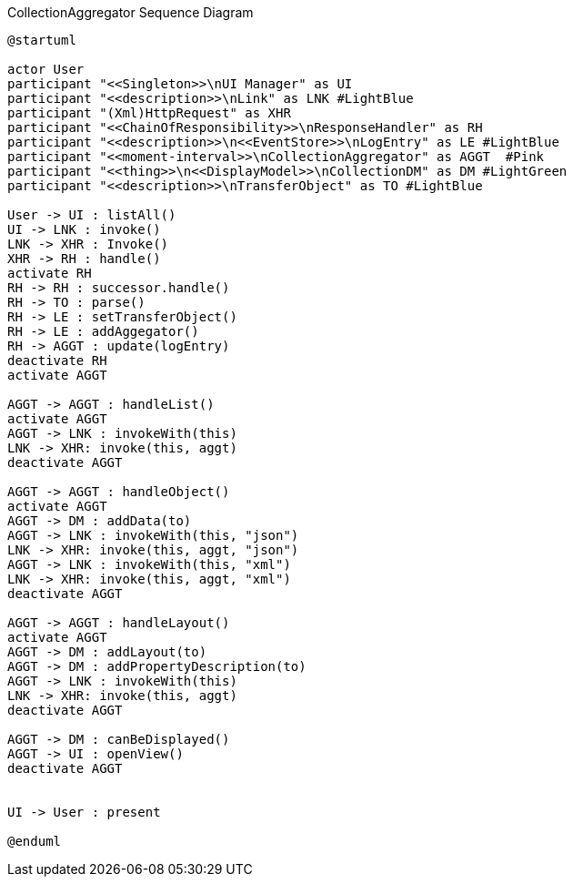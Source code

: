 :Notice: Licensed to the Apache Software Foundation (ASF) under one or more contributor license agreements. See the NOTICE file distributed with this work for additional information regarding copyright ownership. The ASF licenses this file to you under the Apache License, Version 2.0 (the "License"); you may not use this file except in compliance with the License. You may obtain a copy of the License at. http://www.apache.org/licenses/LICENSE-2.0 . Unless required by applicable law or agreed to in writing, software distributed under the License is distributed on an "AS IS" BASIS, WITHOUT WARRANTIES OR  CONDITIONS OF ANY KIND, either express or implied. See the License for the specific language governing permissions and limitations under the License.

.CollectionAggregator Sequence Diagram
[plantuml,file="seq-aggregator.png"]
----
@startuml

actor User
participant "<<Singleton>>\nUI Manager" as UI
participant "<<description>>\nLink" as LNK #LightBlue
participant "(Xml)HttpRequest" as XHR
participant "<<ChainOfResponsibility>>\nResponseHandler" as RH
participant "<<description>>\n<<EventStore>>\nLogEntry" as LE #LightBlue
participant "<<moment-interval>>\nCollectionAggregator" as AGGT  #Pink
participant "<<thing>>\n<<DisplayModel>>\nCollectionDM" as DM #LightGreen
participant "<<description>>\nTransferObject" as TO #LightBlue

User -> UI : listAll()
UI -> LNK : invoke()
LNK -> XHR : Invoke()
XHR -> RH : handle()
activate RH
RH -> RH : successor.handle()
RH -> TO : parse()
RH -> LE : setTransferObject()
RH -> LE : addAggegator()
RH -> AGGT : update(logEntry)
deactivate RH
activate AGGT

AGGT -> AGGT : handleList()
activate AGGT
AGGT -> LNK : invokeWith(this)
LNK -> XHR: invoke(this, aggt)
deactivate AGGT

AGGT -> AGGT : handleObject()
activate AGGT
AGGT -> DM : addData(to)
AGGT -> LNK : invokeWith(this, "json")
LNK -> XHR: invoke(this, aggt, "json")
AGGT -> LNK : invokeWith(this, "xml")
LNK -> XHR: invoke(this, aggt, "xml")
deactivate AGGT

AGGT -> AGGT : handleLayout()
activate AGGT
AGGT -> DM : addLayout(to)
AGGT -> DM : addPropertyDescription(to)
AGGT -> LNK : invokeWith(this)
LNK -> XHR: invoke(this, aggt)
deactivate AGGT

AGGT -> DM : canBeDisplayed()
AGGT -> UI : openView()
deactivate AGGT


UI -> User : present

@enduml
----
